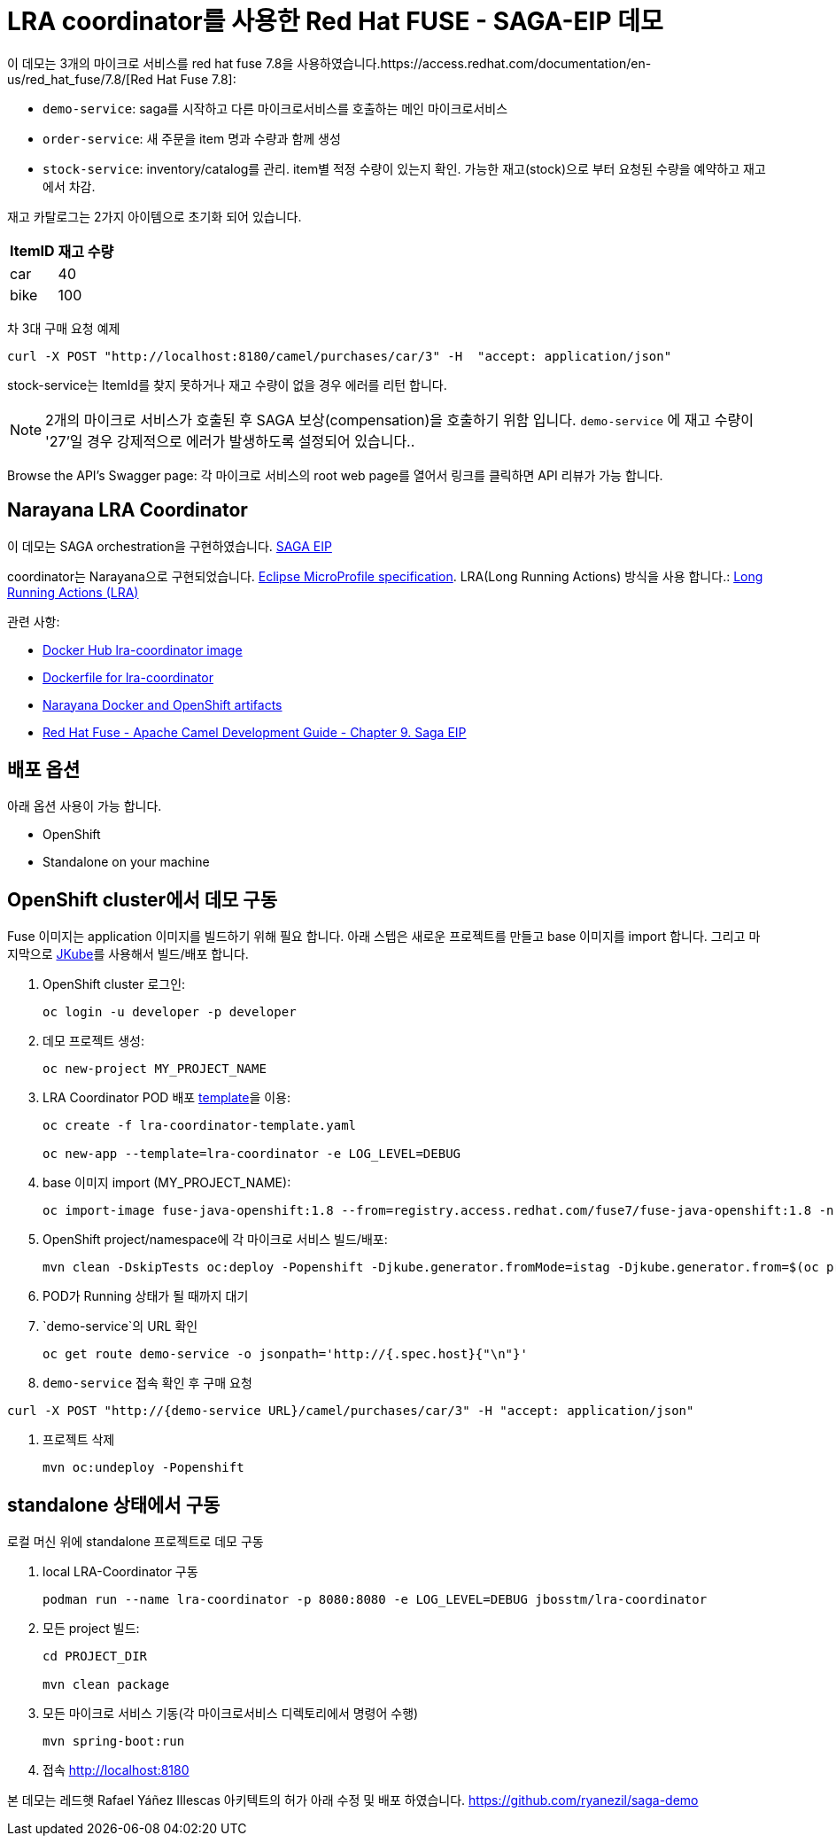= LRA coordinator를 사용한 Red Hat FUSE - SAGA-EIP 데모

이 데모는 3개의 마이크로 서비스를 red hat fuse 7.8을 사용하였습니다.https://access.redhat.com/documentation/en-us/red_hat_fuse/7.8/[Red Hat Fuse 7.8]:

* `demo-service`: saga를 시작하고 다른 마이크로서비스를 호출하는 메인 마이크로서비스
* `order-service`: 새 주문을 item 명과 수량과 함께 생성
* `stock-service`: inventory/catalog를 관리. item별 적정 수량이 있는지 확인. 가능한 재고(stock)으로 부터 요청된 수량을 예약하고 재고에서 차감.

재고 카탈로그는 2가지 아이템으로 초기화 되어 있습니다.

[%autowidth,cols="1,1"]
|===
| ItemID | 재고 수량

|car | 40
|bike | 100
|=== 


차 3대 구매 요청 예제
[source,bash,options="nowrap",subs="attributes+"]
----
curl -X POST "http://localhost:8180/camel/purchases/car/3" -H  "accept: application/json"
----



stock-service는 ItemId를 찾지 못하거나 재고 수량이 없을 경우 에러를 리턴 합니다.

NOTE: 2개의 마이크로 서비스가 호출된 후 SAGA 보상(compensation)을 호출하기 위함 입니다. `demo-service` 에 재고 수량이 '27'일 경우 강제적으로 에러가 발생하도록 설정되어 있습니다..

Browse the API's Swagger page: 각 마이크로 서비스의 root web page를 열어서 링크를 클릭하면 API 리뷰가 가능 합니다.

== Narayana LRA Coordinator

이 데모는 SAGA orchestration을 구현하였습니다. link:https://microservices.io/patterns/data/saga.html[SAGA EIP]

coordinator는 Narayana으로 구현되었습니다. link:https://github.com/eclipse/microprofile-lra[Eclipse MicroProfile specification].
LRA(Long Running Actions) 방식을 사용 합니다.: link:https://narayana.io/lra/[Long Running Actions (LRA)]


관련 사항:

* link:https://hub.docker.com/r/jbosstm/lra-coordinator/[Docker Hub lra-coordinator image]
* link:https://github.com/jboss-dockerfiles/narayana/tree/master/lra/lra-coordinator[Dockerfile for lra-coordinator]
* link:https://github.com/jboss-dockerfiles/narayana[Narayana Docker and OpenShift artifacts]
* link:https://access.redhat.com/documentation/en-us/red_hat_fuse/7.8/html/apache_camel_development_guide/saga-eip[Red Hat Fuse - Apache Camel Development Guide - Chapter 9. Saga EIP]


== 배포 옵션

아래 옵션 사용이 가능 합니다.

* OpenShift
* Standalone on your machine

== OpenShift cluster에서 데모 구동

Fuse 이미지는 application 이미지를 빌드하기 위해 필요 합니다. 아래 스텝은 새로운 프로젝트를 만들고 base 이미지를 import 합니다.
그리고 마지막으로 link:https://www.eclipse.org/jkube/docs/openshift-maven-plugin[JKube]를 사용해서 빌드/배포 합니다.


. OpenShift cluster 로그인:
+
[source,bash,options="nowrap",subs="attributes+"]
----
oc login -u developer -p developer
----

. 데모 프로젝트 생성:
+
[source,bash,options="nowrap",subs="attributes+"]
----
oc new-project MY_PROJECT_NAME
----

. LRA Coordinator POD 배포 link:https://github.com/jboss-dockerfiles/narayana/tree/master/lra/openshift-template[template]을 이용:
+
[source,bash,options="nowrap",subs="attributes+"]
----
oc create -f lra-coordinator-template.yaml

oc new-app --template=lra-coordinator -e LOG_LEVEL=DEBUG
----

. base 이미지 import (MY_PROJECT_NAME):
+
[source,bash,options="nowrap",subs="attributes+"]
----
oc import-image fuse-java-openshift:1.8 --from=registry.access.redhat.com/fuse7/fuse-java-openshift:1.8 -n $(oc project -q) --confirm
----

. OpenShift project/namespace에 각 마이크로 서비스 빌드/배포:
+
[source,bash,options="nowrap",subs="attributes+"]
----
mvn clean -DskipTests oc:deploy -Popenshift -Djkube.generator.fromMode=istag -Djkube.generator.from=$(oc project -q)/fuse-java-openshift:1.8
----

. POD가 Running 상태가 될 때까지 대기

. `demo-service`의 URL 확인
+
[source,bash,options="nowrap",subs="attributes+"]
----
oc get route demo-service -o jsonpath='http://{.spec.host}{"\n"}'
----

. `demo-service` 접속 확인 후 구매 요청
[source,bash,options="nowrap",subs="attributes+"]
----
curl -X POST "http://{demo-service URL}/camel/purchases/car/3" -H "accept: application/json"
----
. 프로젝트 삭제
+
[source,bash,options="nowrap",subs="attributes+"]
----
mvn oc:undeploy -Popenshift
----

== standalone 상태에서 구동

로컬 머신 위에 standalone 프로젝트로 데모 구동


. local LRA-Coordinator 구동
+
[source,bash,options="nowrap",subs="attributes+"]
----
podman run --name lra-coordinator -p 8080:8080 -e LOG_LEVEL=DEBUG jbosstm/lra-coordinator
----

. 모든 project 빌드:
+
[source,bash,options="nowrap",subs="attributes+"]
----
cd PROJECT_DIR

mvn clean package
----

. 모든 마이크로 서비스 기동(각 마이크로서비스 디렉토리에서 명령어 수행)
+
[source,bash,options="nowrap",subs="attributes+"]
----
mvn spring-boot:run
----
. 접속 link:http://localhost:8180[]

본 데모는 레드햇 Rafael Yáñez Illescas 아키텍트의 허가 아래 수정 및 배포 하였습니다. https://github.com/ryanezil/saga-demo
